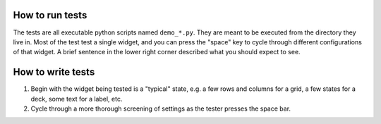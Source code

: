How to run tests
================
The tests are all executable python scripts named ``demo_*.py``.  They are 
meant to be executed from the directory they live in.  Most of the test test a 
single widget, and you can press the "space" key to cycle through different 
configurations of that widget.  A brief sentence in the lower right corner 
described what you should expect to see.

How to write tests
==================
1. Begin with the widget being tested is a "typical" state, e.g. a few rows and 
   columns for a grid, a few states for a deck, some text for a label, etc.

2. Cycle through a more thorough screening of settings as the tester presses 
   the space bar.
